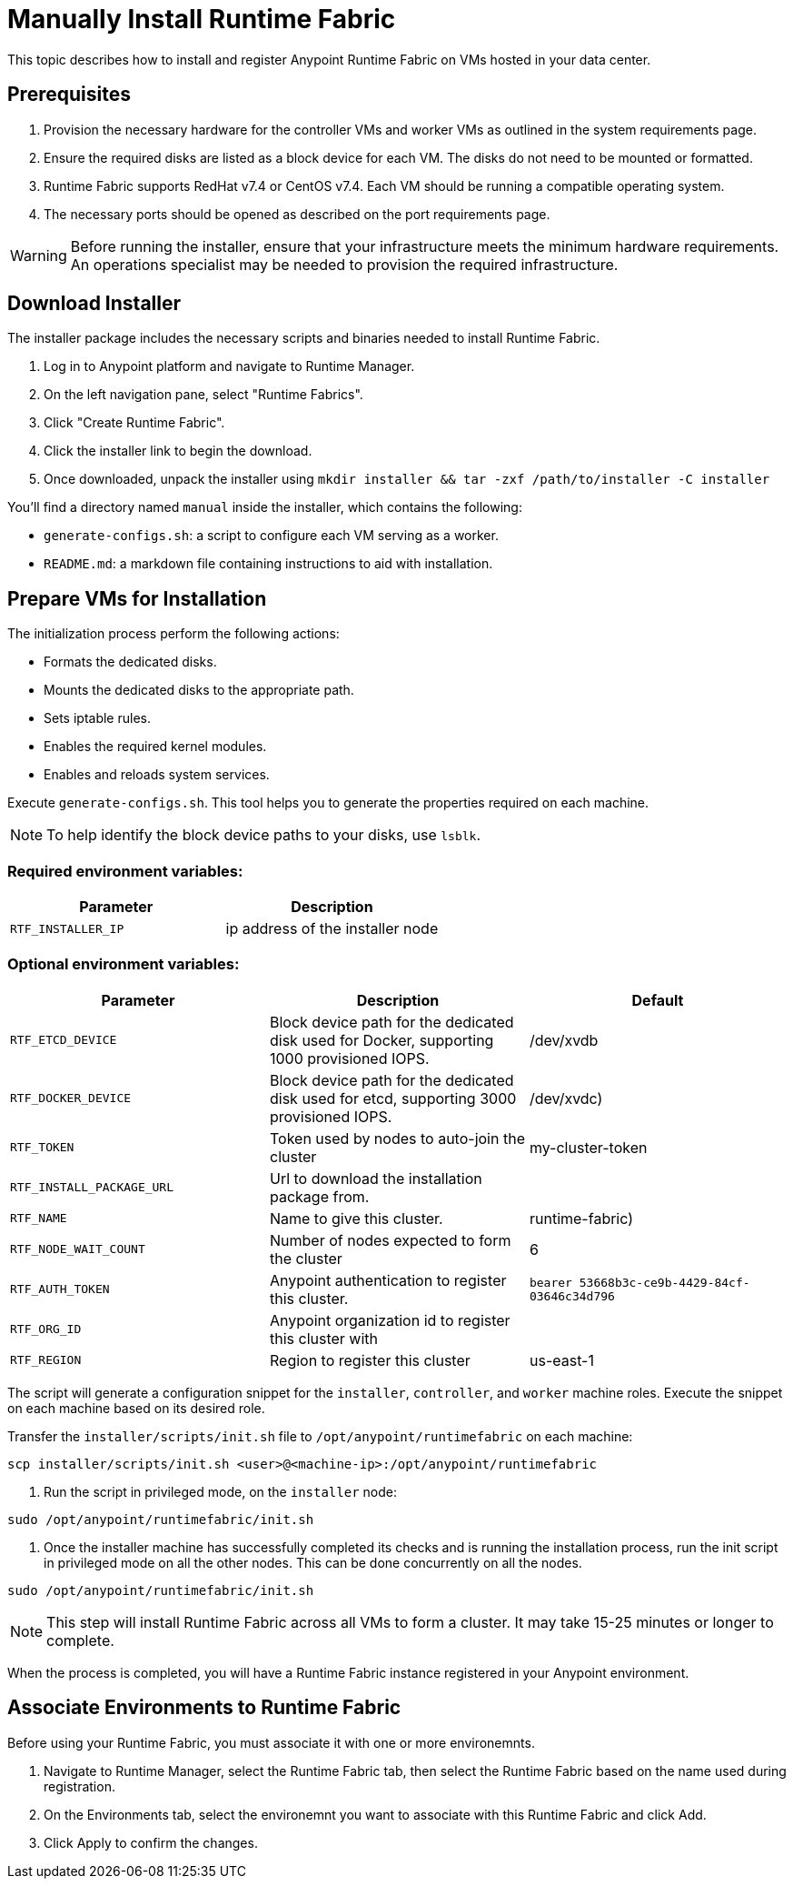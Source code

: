 = Manually Install Runtime Fabric

This topic describes how to install and register Anypoint Runtime Fabric on VMs hosted in your data center.

== Prerequisites
. Provision the necessary hardware for the controller VMs and worker VMs as outlined in the system requirements page.
. Ensure the required disks are listed as a block device for each VM. The disks do not need to be mounted or formatted.
. Runtime Fabric supports RedHat v7.4 or CentOS v7.4. Each VM should be running a compatible operating system.
. The necessary ports should be opened as described on the port requirements page.

[WARNING]
====
Before running the installer, ensure that your infrastructure meets the minimum hardware requirements. An operations specialist may be needed to provision the required infrastructure.
====

== Download Installer
The installer package includes the necessary scripts and binaries needed to install Runtime Fabric.

. Log in to Anypoint platform and navigate to Runtime Manager.
. On the left navigation pane, select "Runtime Fabrics".
. Click "Create Runtime Fabric".
. Click the installer link to begin the download.
. Once downloaded, unpack the installer using `mkdir installer && tar -zxf /path/to/installer -C installer`

You'll find a directory named `manual` inside the installer, which contains the following:

* `generate-configs.sh`: a script to configure each VM serving as a worker.
* `README.md`: a markdown file containing instructions to aid with installation.

== Prepare VMs for Installation
The initialization process perform the following actions:

* Formats the dedicated disks.
* Mounts the dedicated disks to the appropriate path.
* Sets iptable rules.
* Enables the required kernel modules.
* Enables and reloads system services.

Execute `generate-configs.sh`. This tool helps you to generate the properties required on each machine.

[NOTE]
To help identify the block device paths to your disks, use `lsblk`.

=== Required environment variables:
[%header,cols="2*a"]
|===
|Parameter | Description
| `RTF_INSTALLER_IP` | ip address of the installer node
|===

=== Optional environment variables:
[%header,cols="3*a"]
|===
|Parameter | Description | Default
|`RTF_ETCD_DEVICE` |  Block device path for the dedicated disk used for Docker, supporting 1000 provisioned IOPS.   | /dev/xvdb
| `RTF_DOCKER_DEVICE` |  Block device path for the dedicated disk used for etcd, supporting 3000 provisioned IOPS.     | /dev/xvdc)
| `RTF_TOKEN` |               Token used by nodes to auto-join the cluster | my-cluster-token
| `RTF_INSTALL_PACKAGE_URL` | Url to download the installation package from. |
| `RTF_NAME` |                Name to give this cluster. | runtime-fabric)
| `RTF_NODE_WAIT_COUNT` |     Number of nodes expected to form the cluster | 6
| `RTF_AUTH_TOKEN` |          Anypoint authentication to register this cluster. | `bearer 53668b3c-ce9b-4429-84cf-03646c34d796`
| `RTF_ORG_ID` |              Anypoint organization id to register this cluster with |
| `RTF_REGION` |              Region to register this cluster | us-east-1
|===

The script will generate a configuration snippet for the `installer`, `controller`, and `worker` machine roles. Execute the snippet on each machine based on its desired role.

Transfer the `installer/scripts/init.sh` file to `/opt/anypoint/runtimefabric` on each machine:
```
scp installer/scripts/init.sh <user>@<machine-ip>:/opt/anypoint/runtimefabric
```

. Run the script in privileged mode, on the `installer` node:
----
sudo /opt/anypoint/runtimefabric/init.sh
----

. Once the installer machine has successfully completed its checks and is running the installation process, run the init script in privileged mode on all the other nodes. This can be done concurrently on all the nodes.
----
sudo /opt/anypoint/runtimefabric/init.sh
----

[NOTE]
This step will install Runtime Fabric across all VMs to form a cluster. It may take 15-25 minutes or longer to complete.

When the process is completed, you will have a Runtime Fabric instance registered in your Anypoint environment. 

== Associate Environments to Runtime Fabric

Before using your Runtime Fabric, you must associate it with one or more environemnts.

. Navigate to Runtime Manager, select the Runtime Fabric tab, then select the Runtime Fabric based on the name used during registration.
. On the Environments tab, select the environemnt you want to associate with this Runtime Fabric and click Add.
. Click Apply to confirm the changes.
